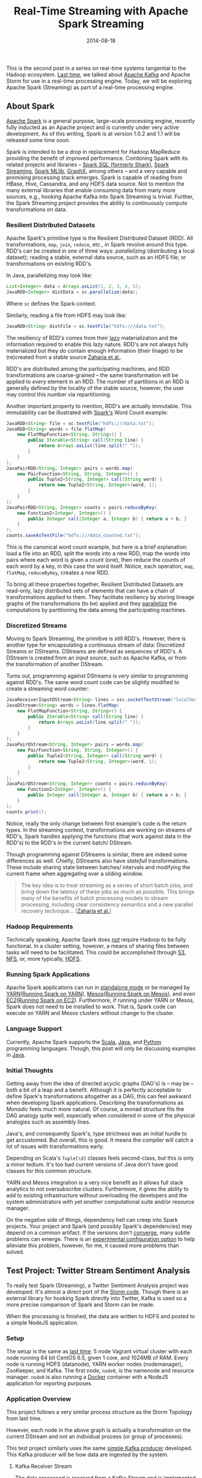 #+TITLE: Real-Time Streaming with Apache Spark Streaming
#+DESCRIPTION: Overview of Apache Spark and a sample Twitter Sentiment Analysis
#+TAGS: Apache Spark
#+TAGS: Apache Kafka
#+TAGS: Apache
#+TAGS: Java
#+TAGS: Sentiment Analysis
#+TAGS: Real-time Streaming
#+TAGS: ZData Inc.
#+DATE: 2014-08-18
#+SLUG: real-time-streaming-apache-spark-streaming
#+LINK: storm-and-kafka /blog/2014/07/real-time-streaming-storm-and-kafka/
#+LINK: kafka https://kafka.apache.org/
#+LINK: spark https://spark.apache.org/
#+LINK: spark-sql https://spark.apache.org/sql/
#+LINK: spark-streaming https://spark.apache.org/streaming/
#+LINK: spark-mllib https://spark.apache.org/mllib/
#+LINK: spark-graphx https://spark.apache.org/graphx/
#+LINK: lazy-evaluation http://en.wikipedia.org/wiki/Lazy_evaluation
#+LINK: nsdi-12 https://www.usenix.org/system/files/conference/nsdi12/nsdi12-final138.pdf
#+LINK: spark-programming-guide http://spark.apache.org/docs/latest/programming-guide.html
#+LINK: data-parallelism http://en.wikipedia.org/wiki/Data_parallelism
#+LINK: spark-faq http://spark.apache.org/faq.html
#+LINK: S3 http://aws.amazon.com/s3/
#+LINK: NFS http://en.wikipedia.org/wiki/Network_File_System
#+LINK: HDFS
#+LINK: spark-standalone http://spark.apache.org/docs/latest/spark-standalone.html
#+LINK: YARN http://hadoop.apache.org/docs/current/hadoop-yarn/hadoop-yarn-site/YARN.html
#+LINK: spark-running-yarn http://spark.apache.org/docs/latest/running-on-yarn.html
#+LINK: Mesos http://mesos.apache.org
#+LINK: spark-running-mesos http://spark.apache.org/docs/latest/running-on-mesos.html
#+LINK: EC2 http://aws.amazon.com/ec2/
#+LINK: spark-running-ec2 http://spark.apache.org/docs/latest/ec2-scripts.html
#+LINK: Scala http://www.scala-lang.org/
#+LINK: Java https://en.wikipedia.org/wiki/Java_%28programming_language%29
#+LINK: Python https://www.python.org/
#+LINK: monad-progrmaming http://en.wikipedia.org/wiki/Monad_(functional_programming)
#+LINK: maven-dependency-hell http://cupofjava.de/blog/2013/02/01/fight-dependency-hell-in-maven/
#+LINK: spark-939 https://issues.apache.org/jira/browse/SPARK-939
#+LINK: storm-sample-project https://github.com/zdata-inc/StormSampleProject
#+LINK: kafka-producer https://github.com/zdata-inc/SimpleKafkaProducer
#+LINK: storm-kafka-streaming https://kennyballou.com/blog/2014/07/real-time-streaming-storm-and-kafka
#+LINK: spark-sample-project https://github.com/zdata-inc/SparkSampleProject
#+LINK: jackson-databind https://github.com/FasterXML/jackson-databind
#+LINK: hotcloud12 https://www.usenix.org/system/files/conference/hotcloud12/hotcloud12-final28.pdf
#+LINK: spark-sql-future http://databricks.com/blog/2014/03/26/spark-sql-manipulating-structured-data-using-spark-2.html
#+LINK: bag-of-words http://en.wikipedia.org/wiki/Bag-of-words_model
#+LINK: spark-kafka-extern-lib https://github.com/apache/spark/tree/master/external/kafka
#+LINK: docker http://www.docker.io/
#+LINK: state-spark-2014 http://inside-bigdata.com/2014/07/15/theres-spark-theres-fire-state-apache-spark-2014/

#+BEGIN_PREVIEW
This is the second post in a series on real-time systems tangential to the
Hadoop ecosystem. [[storm-and-kafka][Last time]], we talked about
[[kafka][Apache Kafka]] and Apache Storm for use in a real-time processing
engine.  Today, we will be exploring Apache Spark (Streaming) as part of a
real-time processing engine.
#+END_PREVIEW

** About Spark

[[spark][Apache Spark]] is a general purpose, large-scale processing engine,
recently fully inducted as an Apache project and is currently under very active
development.  As of this writing, Spark is at version 1.0.2 and 1.1 will be
released some time soon.

Spark is intended to be a drop in replacement for Hadoop MapReduce providing
the benefit of improved performance.  Combining Spark with its related projects
and libraries -- [[spark-sql][Spark SQL (formerly Shark)]],
[[spark-streaming][Spark Streaming]], [[spark-mllib][Spark MLlib]],
[[spark-graphx][GraphX]], among others -- and a very capable and promising
processing stack emerges.  Spark is capable of reading from HBase, Hive,
Cassandra, and any HDFS data source.  Not to mention the many external
libraries that enable consuming data from many more sources, e.g., hooking
Apache Kafka into Spark Streaming is trivial.  Further, the Spark Streaming
project provides the ability to continuously compute transformations on data.

*** Resilient Distributed Datasets

Apache Spark's primitive type is the Resilient Distributed Dataset (RDD).  All
transformations, ~map~, ~join~, ~reduce~, etc., in Spark revolve around this
type.  RDD's can be created in one of three ways: /parallelizing/ (distributing
a local dataset); reading a stable, external data source, such as an HDFS file;
or transformations on existing RDD's.

In Java, parallelizing may look like:

#+BEGIN_SRC java
    List<Integer> data = Arrays.asList(1, 2, 3, 4, 5);
    JavaRDD<Integer> distData = sc.parallelize(data);
#+END_SRC

Where ~sc~ defines the Spark context.

Similarly, reading a file from HDFS may look like:

#+BEGIN_SRC java
    JavaRDD<String> distFile = sc.textFile("hdfs:///data.txt");
#+END_SRC

The resiliency of RDD's comes from their [[lazy-evaluation][lazy]]
materialization and the information required to enable this lazy nature.  RDD's
are not always fully materialized but they /do/ contain enough information
(their linage) to be (re)created from a stable source [[nsdi-12][Zaharia et
al.]].

RDD's are distributed among the participating machines, and RDD transformations
are coarse-grained -- the same transformation will be applied to /every/
element in an RDD.  The number of partitions in an RDD is generally defined by
the locality of the stable source, however, the user may control this number
via repartitioning.

Another important property to mention, RDD's are actually immutable.  This
immutability can be illustrated with [[spark-programming-guide][Spark's]] Word
Count example:

#+BEGIN_SRC java
    JavaRDD<String> file = sc.textFile("hdfs:///data.txt");
    JavaRDD<String> words = file.flatMap(
        new FlatMapFunction<String, String>() {
            public Iterable<String> call(String line) {
                return Arrays.asList(line.split(" "));
            }
        }
    );
    JavaPairRDD<String, Integer> pairs = words.map(
        new PairFunction<String, String, Integer>() {
            public Tuple2<String, Integer> call(String word) {
                return new Tuple2<String, Integer>(word, 1);
            }
        }
    );
    JavaPairRDD<String, Integer> counts = pairs.reduceByKey(
        new Function2<Integer, Integer>() {
            public Integer call(Integer a, Integer b) { return a + b; }
        }
    );
    counts.saveAsTextFile("hdfs:///data_counted.txt");
#+END_SRC

This is the canonical word count example, but here is a brief explanation: load
a file into an RDD, split the words into a new RDD, map the words into pairs
where each word is given a count (one), then reduce the counts of each word by
a key, in this case the word itself.  Notice, each operation, ~map~, ~flatMap~,
~reduceByKey~, creates a /new/ RDD.

To bring all these properties together, Resilient Distributed Datasets are
read-only, lazy distributed sets of elements that can have a chain of
transformations applied to them.  They facilitate resiliency by storing lineage
graphs of the transformations (to be) applied and they
[[data-parallelism][parallelize]] the computations by partitioning the data
among the participating machines.

*** Discretized Streams

Moving to Spark Streaming, the primitive is still RDD's.  However, there is
another type for encapsulating a continuous stream of data: Discretized Streams
or DStreams.  DStreams are defined as sequences of RDD's.  A DStream is created
from an input source, such as Apache Kafka, or from the transformation of
another DStream.

Turns out, programming against DStreams is /very/ similar to programming
against RDD's.  The same word count code can be slightly modified to create a
streaming word counter:

#+BEGIN_SRC java
    JavaReceiverInputDStream<String> lines = ssc.socketTextStream("localhost", 9999);
    JavaDStream<String> words = lines.flatMap(
        new FlatMapFunction<String, String>() {
            public Iterable<String> call(String line) {
                return Arrays.asList(line.split(" "));
            }
        }
    );
    JavaPairDStream<String, Integer> pairs = words.map(
        new PairFunction<String, String, Integer>() {
            public Tuple2<String, Integer> call(String word) {
                return new Tuple2<String, Integer>(word, 1);
            }
        }
    );
    JavaPairDStream<String, Integer> counts = pairs.reduceByKey(
        new Function2<Integer, Integer>() {
            public Integer call(Integer a, Integer b) { return a + b; }
        }
    );
    counts.print();
#+END_SRC

Notice, really the only change between first example's code is the return
types.  In the streaming context, transformations are working on streams of
RDD's, Spark handles applying the functions (that work against data in the
RDD's) to the RDD's in the current batch/ DStream.

Though programming against DStreams is similar, there are indeed some
differences as well.  Chiefly, DStreams also have /statefull/ transformations.
These include sharing state between batches/ intervals and modifying the
current frame when aggregating over a sliding window.

#+BEGIN_QUOTE
  The key idea is to treat streaming as a series of short batch jobs,
  and bring down the latency of these jobs as much as possible.  This
  brings many of the benefits of batch processing models to stream
  processing, including clear consistency semantics and a new parallel
  recovery technique...
  [[[https://www.usenix.org/system/files/conference/hotcloud12/hotcloud12-final28.pdf][Zaharia
  et al.]]]
#+END_QUOTE

*** Hadoop Requirements

Technically speaking, Apache Spark does [[spark-faq][/not/]] require Hadoop to
be fully functional.  In a cluster setting, however, a means of sharing files
between tasks will need to be facilitated.  This could be accomplished through
[[S3][S3]], [[NFS][NFS]], or, more typically, [[HDFS][HDFS]].

*** Running Spark Applications

Apache Spark applications can run in [[spark-standalone][standalone mode]] or
be managed by [[YARN][YARN]]([[spark-running-yarn][Running Spark on YARN]]),
[[Mesos][Mesos]]([[spark-running-mesos][Running Spark on Mesos]]), and even
[[EC2][EC2]]([[spark-running-ec2][Running Spark on EC2]]).  Furthermore, if
running under YARN or Mesos, Spark does not need to be installed to work.  That
is, Spark code can execute on YARN and Mesos clusters without change to the
cluster.

*** Language Support

Currently, Apache Spark supports the [[Scala][Scala]], [[Java][Java]], and
[[Python][Python]] programming languages.  Though, this post will only be
discussing examples in [[Java][Java]].

*** Initial Thoughts

Getting away from the idea of directed acyclic graphs (DAG's) is -- may be --
both a bit of a leap and a benefit.  Although it is perfectly acceptable to
define Spark's transformations altogether as a DAG, this can feel awkward when
developing Spark applications.  Describing the transformations as
[[monad-programming][Monadic]] feels much more natural.  Of course, a monad
structure fits the DAG analogy quite well, especially when considered in some
of the physical analogies such as assembly lines.

Java's, and consequently Spark's, type strictness was an initial hurdle
to get accustomed.  But overall, this is good.  It means the compiler will
catch a lot of issues with transformations early.

Depending on Scala's ~Tuple[\d]~ classes feels second-class, but this is
only a minor tedium.  It's too bad current versions of Java don't have
good classes for this common structure.

YARN and Mesos integration is a very nice benefit as it allows full stack
analytics to not oversubscribe clusters.  Furthermore, it gives the ability to
add to existing infrastructure without overloading the developers and the
system administrators with /yet another/ computational suite and/or resource
manager.

On the negative side of things, dependency hell can creep into Spark projects.
Your project and Spark (and possibly Spark's dependencies) may depend on a
common artifact.  If the versions don't [[maven-dependency-hell][converge]],
many subtle problems can emerge.  There is an [[spark-939][experimental
configuration option]] to help alleviate this problem, however, for me, it
caused more problems than solved.

** Test Project: Twitter Stream Sentiment Analysis

To really test Spark (Streaming), a Twitter Sentiment Analysis project was
developed.  It's almost a direct port of the [[storm-sample-project][Storm
code]].  Though there is an external library for hooking Spark directly into
Twitter, Kafka is used so a more precise comparison of Spark and Storm can be
made.

When the processing is finished, the data are written to HDFS and posted
to a simple NodeJS application.

*** Setup
    :PROPERTIES:
    :CUSTOM_ID: setup
    :END:

The setup is the same as
[[https://kennyballou.com/blog/2014/07/real-time-streaming-storm-and-kafka][last
time]]: 5 node Vagrant virtual cluster with each node running 64 bit
CentOS 6.5, given 1 core, and 1024MB of RAM.  Every node is running HDFS
(datanode), YARN worker nodes (nodemanager), ZooKeeper, and Kafka.  The
first node, ~node0~, is the namenode and resource manager. ~node0~ is
also running a [[http://www.docker.io/][Docker]] container with a NodeJS
application for reporting purposes.

*** Application Overview

This project follows a very similar process structure as the Storm Topology
from last time.

[[file:/media/SentimentAnalysisTopology.png]]

However, each node in the above graph is actually a transformation on the
current DStream and not an individual process (or group of processes).

This test project similarly uses the same [[kafka-producer][simple Kafka
producer]] developed.  This Kafka producer will be how data are ingested by the
system.

**** Kafka Receiver Stream
     :PROPERTIES:
     :CUSTOM_ID: kafka-receiver-stream
     :END:

The data processed is received from a Kafka Stream and is implemented
via the
[[https://github.com/apache/spark/tree/master/external/kafka][external
Kafka]] library.  This process simply creates a connection to the Kafka
broker(s), consuming messages from the given set of topics.

***** Stripping Kafka Message IDs
      :PROPERTIES:
      :CUSTOM_ID: stripping-kafka-message-ids
      :END:

It turns out the messages from Kafka are retuned as tuples, more
specifically pairs, with the message ID and the message content.  Before
continuing, the message ID is stripped and the Twitter JSON data is
passed down the pipeline.

**** Twitter Data JSON Parsing
     :PROPERTIES:
     :CUSTOM_ID: twitter-data-json-parsing
     :END:

As was the case last time, the important parts (tweet ID, tweet text,
and language code) need to be extracted from the JSON.  Furthermore, this
project only parses English tweets.  Non-English tweets are filtered out
at this stage.

**** Filtering and Stemming
     :PROPERTIES:
     :CUSTOM_ID: filtering-and-stemming
     :END:

Many tweets contain messy or otherwise unnecessary characters and
punctuation that can be safely ignored.  Moreover, there may also be many
common words that cannot be reliably scored either positively or
negatively.  At this stage, these symbols and /stop words/ should be
filtered.

**** Classifiers
     :PROPERTIES:
     :CUSTOM_ID: classifiers
     :END:

Both the Positive classifier and the Negative classifier are in separate
~map~ transformations.  The implementation of both follows the
[[http://en.wikipedia.org/wiki/Bag-of-words_model][Bag-of-words]] model.

**** Joining and Scoring
     :PROPERTIES:
     :CUSTOM_ID: joining-and-scoring
     :END:

Because the classifiers are done separately and a join is contrived, the
next step is to join the classifier scores together and actually declare
a winner.  It turns out this is quite trivial to do in Spark.

**** Reporting: HDFS and HTTP POST
     :PROPERTIES:
     :CUSTOM_ID: reporting-hdfs-and-http-post
     :END:

Finally, once the tweets are joined and scored, the scores need to be
reported.  This is accomplished by writing the final tuples to HDFS and
posting a JSON object of the tuple to a simple NodeJS application.

This process turned out to not be as awkward as was the case with Storm.
The ~foreachRDD~ function of DStreams is a natural way to do side-effect
inducing operations that don't necessarily transform the data.

*** Implementing the Kafka Producer

See the [[storm-kafka-streaming][post]] from last time for the details of the
Kafka producer; this has not changed.

*** Implementing the Spark Streaming Application

Diving into the code, here are some of the primary aspects of this project.
The full source of this test application can be found on
[[spark-sample-project][Github]].

**** Creating Spark Context, Wiring Transformation Chain

The Spark context, the data source, and the transformations need to be defined.
Proceeding, the context needs to be started.  This is all accomplished with the
following code:

#+BEGIN_SRC java
    SparkConf conf = new SparkConf()
                     .setAppName("Twitter Sentiment Analysis");

    if (args.length > 0)
        conf.setMaster(args[0]);
    else
        conf.setMaster("local[2]");

    JavaStreamingContext ssc = new JavaStreamingContext(
        conf,
        new Duration(2000));

    Map<String, Integer> topicMap = new HashMap<String, Integer>();
    topicMap.put(KAFKA_TOPIC, KAFKA_PARALLELIZATION);

    JavaPairReceiverInputDStream<String, String> messages =
        KafkaUtils.createStream(
            ssc,
            Properties.getString("rts.spark.zkhosts"),
            "twitter.sentimentanalysis.kafka",
            topicMap);

    JavaDStream<String> json = messages.map(
        new Function<Tuple2<String, String>, String>() {
            public String call(Tuple2<String, String> message) {
                return message._2();
            }
        }
    );

    JavaPairDStream<Long, String> tweets = json.mapToPair(
        new TwitterFilterFunction());

    JavaPairDStream<Long, String> filtered = tweets.filter(
        new Function<Tuple2<Long, String>, Boolean>() {
            public Boolean call(Tuple2<Long, String> tweet) {
                return tweet != null;
            }
        }
    );

    JavaDStream<Tuple2<Long, String>> tweetsFiltered = filtered.map(
        new TextFilterFunction());

    tweetsFiltered = tweetsFiltered.map(
        new StemmingFunction());

    JavaPairDStream<Tuple2<Long, String>, Float> positiveTweets =
        tweetsFiltered.mapToPair(new PositiveScoreFunction());

    JavaPairDStream<Tuple2<Long, String>, Float> negativeTweets =
        tweetsFiltered.mapToPair(new NegativeScoreFunction());

    JavaPairDStream<Tuple2<Long, String>, Tuple2<Float, Float>> joined =
        positiveTweets.join(negativeTweets);

    JavaDStream<Tuple4<Long, String, Float, Float>> scoredTweets =
        joined.map(new Function<Tuple2<Tuple2<Long, String>,
                                       Tuple2<Float, Float>>,
                                Tuple4<Long, String, Float, Float>>() {
        public Tuple4<Long, String, Float, Float> call(
            Tuple2<Tuple2<Long, String>, Tuple2<Float, Float>> tweet)
        {
            return new Tuple4<Long, String, Float, Float>(
                tweet._1()._1(),
                tweet._1()._2(),
                tweet._2()._1(),
                tweet._2()._2());
        }
    });

    JavaDStream<Tuple5<Long, String, Float, Float, String>> result =
        scoredTweets.map(new ScoreTweetsFunction());

    result.foreachRDD(new FileWriter());
    result.foreachRDD(new HTTPNotifierFunction());

    ssc.start();
    ssc.awaitTermination();
#+END_SRC

Some of the more trivial transforms are defined in-line.  The others are
defined in their respective files.

**** Twitter Data Filter / Parser

Parsing Twitter JSON data is one of the first transformations and is
accomplished with help of the [[jackson-databind][JacksonXML Databind]]
library.

#+BEGIN_SRC java
    JsonNode root = mapper.readValue(tweet, JsonNode.class);
    long id;
    String text;
    if (root.get("lang") != null &&
        "en".equals(root.get("lang").textValue()))
    {
        if (root.get("id") != null && root.get("text") != null)
        {
            id = root.get("id").longValue();
            text = root.get("text").textValue();
            return new Tuple2<Long, String>(id, text);
        }
        return null;
    }
    return null;
#+END_SRC

The ~mapper~ (~ObjectMapper~) object is defined at the class level so it is not
recreated /for each/ RDD in the DStream, a minor optimization.

You may recall, this is essentially the same code as
[[storm-kafka-streaming][last time]].  The only difference really is that the
tuple is returned instead of being emitted.  Because certain situations (e.g.,
non-English tweet, malformed tweet) return null, the nulls will need to be
filtered out.  Thankfully, Spark provides a simple way to accomplish this:

#+BEGIN_SRC java
    JavaPairDStream<Long, String> filtered = tweets.filter(
        new Function<Tuple2<Long, String>, Boolean>() {
            public Boolean call(Tuple2<Long, String> tweet) {
                return tweet != null;
            }
        }
    );
#+END_SRC

**** Text Filtering

As mentioned before, punctuation and other symbols are simply discarded as they
provide little to no benefit to the classifiers:

#+BEGIN_SRC java
    String text = tweet._2();
    text = text.replaceAll("[^a-zA-Z\\s]", "").trim().toLowerCase();
    return new Tuple2<Long, String>(tweet._1(), text);
#+END_SRC

Similarly, common words should be discarded as well:

#+BEGIN_SRC java
    String text = tweet._2();
    List<String> stopWords = StopWords.getWords();
    for (String word : stopWords)
    {
        text = text.replaceAll("\\b" + word + "\\b", "");
    }
    return new Tuple2<Long, String>(tweet._1(), text);
#+END_SRC

**** Positive and Negative Scoring

Each classifier is defined in its own class.  Both classifiers are /very/
similar in definition.

The positive classifier is primarily defined by:

#+BEGIN_SRC java
    String text = tweet._2();
    Set<String> posWords = PositiveWords.getWords();
    String[] words = text.split(" ");
    int numWords = words.length;
    int numPosWords = 0;
    for (String word : words)
    {
        if (posWords.contains(word))
            numPosWords++;
    }
    return new Tuple2<Tuple2<Long, String>, Float>(
        new Tuple2<Long, String>(tweet._1(), tweet._2()),
        (float) numPosWords / numWords
    );
#+END_SRC

And the negative classifier:

#+BEGIN_SRC java
    String text = tweet._2();
    Set<String> negWords = NegativeWords.getWords();
    String[] words = text.split(" ");
    int numWords = words.length;
    int numPosWords = 0;
    for (String word : words)
    {
        if (negWords.contains(word))
            numPosWords++;
    }
    return new Tuple2<Tuple2<Long, String>, Float>(
        new Tuple2<Long, String>(tweet._1(), tweet._2()),
        (float) numPosWords / numWords
    );
#+END_SRC

Because both are implementing a ~PairFunction~, a join situation is contrived.
However, this could /easily/ be defined differently such that one classifier is
computed, then the next, without ever needing to join the two together.

**** Joining

It turns out, joining in Spark is very easy to accomplish.  So easy in fact, it
can be handled without virtually /any/ code:

#+BEGIN_SRC java
    JavaPairDStream<Tuple2<Long, String>, Tuple2<Float, Float>> joined =
        positiveTweets.join(negativeTweets);
#+END_SRC

But because working with a Tuple of nested tuples seems unwieldy, transform it
to a 4 element tuple:

#+BEGIN_SRC java
    public Tuple4<Long, String, Float, Float> call(
        Tuple2<Tuple2<Long, String>, Tuple2<Float, Float>> tweet)
    {
        return new Tuple4<Long, String, Float, Float>(
            tweet._1()._1(),
            tweet._1()._2(),
            tweet._2()._1(),
            tweet._2()._2());
    }
#+END_SRC

**** Scoring: Declaring Winning Class

Declaring the winning class is a matter of a simple map, comparing each class's
score and take the greatest:

#+BEGIN_SRC java
    String score;
    if (tweet._3() >= tweet._4())
        score = "positive";
    else
        score = "negative";
    return new Tuple5<Long, String, Float, Float, String>(
        tweet._1(),
        tweet._2(),
        tweet._3(),
        tweet._4(),
        score);
#+END_SRC

This declarer is more optimistic about the neutral case but is otherwise
very straightforward.

**** Reporting the Results

Finally, the pipeline completes with writing the results to HDFS:

#+BEGIN_SRC java
    if (rdd.count() <= 0) return null;
    String path = Properties.getString("rts.spark.hdfs_output_file") +
                  "_" +
                  time.milliseconds();
    rdd.saveAsTextFile(path);
#+END_SRC

And sending POST request to a NodeJS application:

#+BEGIN_SRC java
    rdd.foreach(new SendPostFunction());
#+END_SRC

Where ~SendPostFunction~ is primarily given by:

#+BEGIN_SRC java
    String webserver = Properties.getString("rts.spark.webserv");
    HttpClient client = new DefaultHttpClient();
    HttpPost post = new HttpPost(webserver);
    String content = String.format(
        "{\"id\": \"%d\", "     +
        "\"text\": \"%s\", "    +
        "\"pos\": \"%f\", "     +
        "\"neg\": \"%f\", "     +
        "\"score\": \"%s\" }",
        tweet._1(),
        tweet._2(),
        tweet._3(),
        tweet._4(),
        tweet._5());

    try
    {
        post.setEntity(new StringEntity(content));
        HttpResponse response = client.execute(post);
        org.apache.http.util.EntityUtils.consume(response.getEntity());
    }
    catch (Exception ex)
    {
        Logger LOG = Logger.getLogger(this.getClass());
        LOG.error("exception thrown while attempting to post", ex);
        LOG.trace(null, ex);
    }
#+END_SRC

Each file written to HDFS /will/ have data in it, but the data written will be
small.  A better batching procedure should be implemented so the files written
match the HDFS block size.

Similarly, a POST request is opened /for each/ scored tweet.  This can be
expensive on both the Spark Streaming batch timings and the web server
receiving the requests.  Batching here could similarly improve overall
performance of the system.

That said, writing these side-effects this way fits very naturally into
the Spark programming style.

** Summary

Apache Spark, in combination with Apache Kafka, has some amazing potential.
And not only in the Streaming context, but as a drop-in replacement for
traditional Hadoop MapReduce.  This combination makes it a very good candidate
for a part in an analytics engine.

Stay tuned, as the next post will be a more in-depth comparison between Apache
Spark and Apache Storm.

** Related Links / References

-  [[spark][Apache Spark]]

-  [[state-spark-2014][State of Apache Spark 2014]]

-  [[storm-sample-project][Storm Sample Project]]

-  [[spark-939][SPARK-939]]

-  [[kafka][Apache Spark]]

-  [[storm-kafka-streaming][Real-Time Streaming with Apache Storm and Apache
  Kafka]]

-  [[docker][Docker IO Project Page]]

-  [[S3][Amazon S3]]

-  [[NFS][Network File System (NFS)]]

-  [[YARN][Hadoop YARN]]

-  [[mesos][Apache Mesos]]

-  [[spark-streaming][Spark Streaming Programming Guide]]

-  [[monad-programming][Monad]]

-  [[spark-sql][Spark SQL]]

-  [[spark-streaming][Spark Streaming]]

-  [[spark-mllib][MLlib]]

-  [[spark-graphx][GraphX]]

-  [[spark-standalone][Spark Standalone Mode]]

-  [[spark-running-yarn][Running on YARN]]

-  [[spark-running-mesos][Running on Mesos]]

-  [[mave-dependency-hell][Fight Dependency Hell in Maven]]

-  [[kafka-producer][Simple Kafka Producer]]

-  [[spark-kafka-extern-lib][Spark: External Kafka Library]]

-  [[spark-sample-project][Spark Sample Project]]

-  [[bag-of-words][Wikipedia: Bag-of-words]]

-  [[jackson-databind][Jackson XML Databind Project]]

-  [[sparking-programming-guide][Spark Programming Guide]]

-  [[EC2][Amazon EC2]]

-  [[spark-running-ec2][Running Spark on EC2]]

-  [[spark-faq][Spark FAQ]]

-  [[spark-sql-future][Future of Shark]]

-  [[nids12][Resilient Distributed Datasets: A Fault-Tolerant Abstraction for
  In-Memory Cluster Computing (PDF)]]

-  [[hotcloud12][Discretized Streams: An Efficient and Fault-Tolerant Model for
  Stream Processing on Large Clusters (PDF)]]

-  [[lazy-evaluation][Wikipedia: Lazy evaluation]]

-  [[data-parallelism][Wikipedia: Data Parallelism]]
